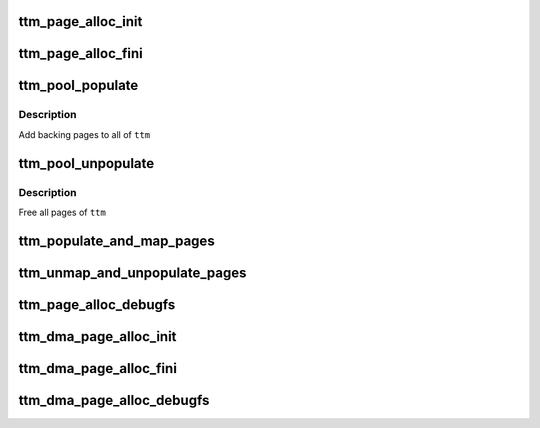 .. -*- coding: utf-8; mode: rst -*-
.. src-file: include/drm/ttm/ttm_page_alloc.h

.. _`ttm_page_alloc_init`:

ttm_page_alloc_init
===================

.. c:function:: int ttm_page_alloc_init(struct ttm_mem_global *glob, unsigned max_pages)

    :param struct ttm_mem_global \*glob:
        *undescribed*

    :param unsigned max_pages:
        *undescribed*

.. _`ttm_page_alloc_fini`:

ttm_page_alloc_fini
===================

.. c:function:: void ttm_page_alloc_fini( void)

    :param  void:
        no arguments

.. _`ttm_pool_populate`:

ttm_pool_populate
=================

.. c:function:: int ttm_pool_populate(struct ttm_tt *ttm, struct ttm_operation_ctx *ctx)

    :param struct ttm_tt \*ttm:
        The struct ttm_tt to contain the backing pages.

    :param struct ttm_operation_ctx \*ctx:
        *undescribed*

.. _`ttm_pool_populate.description`:

Description
-----------

Add backing pages to all of \ ``ttm``\ 

.. _`ttm_pool_unpopulate`:

ttm_pool_unpopulate
===================

.. c:function:: void ttm_pool_unpopulate(struct ttm_tt *ttm)

    :param struct ttm_tt \*ttm:
        The struct ttm_tt which to free backing pages.

.. _`ttm_pool_unpopulate.description`:

Description
-----------

Free all pages of \ ``ttm``\ 

.. _`ttm_populate_and_map_pages`:

ttm_populate_and_map_pages
==========================

.. c:function:: int ttm_populate_and_map_pages(struct device *dev, struct ttm_dma_tt *tt, struct ttm_operation_ctx *ctx)

    :param struct device \*dev:
        *undescribed*

    :param struct ttm_dma_tt \*tt:
        *undescribed*

    :param struct ttm_operation_ctx \*ctx:
        *undescribed*

.. _`ttm_unmap_and_unpopulate_pages`:

ttm_unmap_and_unpopulate_pages
==============================

.. c:function:: void ttm_unmap_and_unpopulate_pages(struct device *dev, struct ttm_dma_tt *tt)

    :param struct device \*dev:
        *undescribed*

    :param struct ttm_dma_tt \*tt:
        *undescribed*

.. _`ttm_page_alloc_debugfs`:

ttm_page_alloc_debugfs
======================

.. c:function:: int ttm_page_alloc_debugfs(struct seq_file *m, void *data)

    :param struct seq_file \*m:
        *undescribed*

    :param void \*data:
        *undescribed*

.. _`ttm_dma_page_alloc_init`:

ttm_dma_page_alloc_init
=======================

.. c:function:: int ttm_dma_page_alloc_init(struct ttm_mem_global *glob, unsigned max_pages)

    :param struct ttm_mem_global \*glob:
        *undescribed*

    :param unsigned max_pages:
        *undescribed*

.. _`ttm_dma_page_alloc_fini`:

ttm_dma_page_alloc_fini
=======================

.. c:function:: void ttm_dma_page_alloc_fini( void)

    :param  void:
        no arguments

.. _`ttm_dma_page_alloc_debugfs`:

ttm_dma_page_alloc_debugfs
==========================

.. c:function:: int ttm_dma_page_alloc_debugfs(struct seq_file *m, void *data)

    :param struct seq_file \*m:
        *undescribed*

    :param void \*data:
        *undescribed*

.. This file was automatic generated / don't edit.

